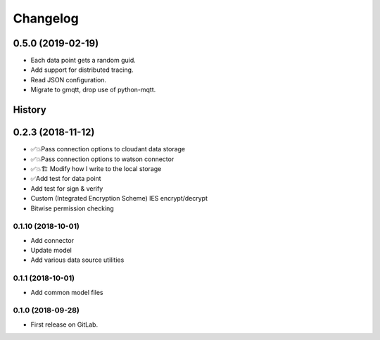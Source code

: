 =========
Changelog
=========

0.5.0  (2019-02-19)
===================

* Each data point gets a random guid.
* Add support for distributed tracing.
* Read JSON configuration.
* Migrate to gmqtt, drop use of python-mqtt.

History
=======

0.2.3  (2018-11-12)
===================

* ✅💥Pass connection options to cloudant data storage
* ✅💥Pass connection options to watson connector
* ✅💥🏗 Modify how I write to the local storage
* ✅Add test for data point
* Add test for sign & verify
* Custom (Integrated Encryption Scheme) IES encrypt/decrypt
* Bitwise permission checking

0.1.10 (2018-10-01)
-------------------

* Add connector
* Update model
* Add various data source utilities

0.1.1 (2018-10-01)
------------------

* Add common model files

0.1.0 (2018-09-28)
------------------

* First release on GitLab.
